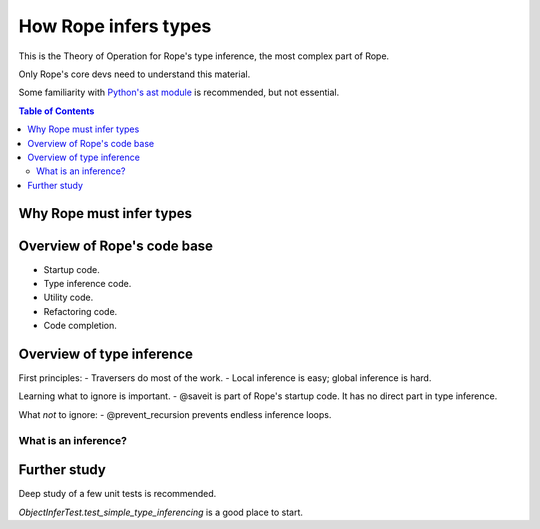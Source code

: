 .. rst3: filename: docs/theory

.. _`python's ast module`: https://docs.python.org/3/library/ast.html

=====================
How Rope infers types
=====================

This is the Theory of Operation for Rope's type inference,
the most complex part of Rope.

Only Rope's core devs need to understand this material.

Some familiarity with `Python's ast module`_ is recommended, but not essential.

.. contents:: Table of Contents

Why Rope must infer types
-------------------------

.. To do.

Overview of Rope's code base
----------------------------

- Startup code.
- Type inference code.
- Utility code.
- Refactoring code.
- Code completion.

Overview of type inference
--------------------------


First principles:
- Traversers do most of the work.
- Local inference is easy; global inference is hard.

Learning what to ignore is important.
- @saveit is part of Rope's startup code. It has no direct part in type inference.

What *not* to ignore:
- @prevent_recursion prevents endless inference loops.

What is an inference?
+++++++++++++++++++++

Further study
-------------

Deep study of a few unit tests is recommended.

`ObjectInferTest.test_simple_type_inferencing` is a good place to start.

.. --- Insert traces here ---

